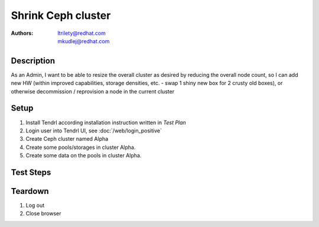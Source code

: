 Shrink Ceph cluster
*******************************

:authors: 
          - ltrilety@redhat.com
          - mkudlej@redhat.com

Description
===========

As an Admin, I want to be able to resize the overall cluster as desired by reducing the overall node count,
so I can add new HW (within improved capabilities, storage densities, etc. - swap 1 shiny new box for
2 crusty old boxes), or otherwise decommission / reprovision a node in the current cluster

Setup
=====
#. Install Tendrl according installation instruction written in *Test Plan*

#. Login user into Tendrl UI, see :doc:`/web/login_positive`

#. Create Ceph cluster named Alpha

#. Create some pools/storages in cluster Alpha.

#. Create some data on the pools in cluster Alpha.

Test Steps
==========

.. test_step:: 1

    Find an option for shrink cluster created in set-up - remove node

.. test_result:: 1

    The option is available

.. test_step:: 2

    Choose some OSD node which is not part of any pool and follow required steps for node removal

.. test_result:: 2

    Verify that the node status is changed properly (to some state informing about the node removal)
    if it's not the last OSD node in cluster.
    If it is the last OSD node verify that the remove operation fails with some proper error message.

.. test_step:: 3

    wait until the node is removed

.. test_result:: 3

    Verify that the node is completely removed from the cluster.
    Verify that cluster size is reduced properly.
    Verify that storage profiles sizes are reduced properly.

.. test_step:: 4

    Choose some Monitor node and follow required steps for node removal

.. test_result:: 4

    Verify that firt the node status is changed properly and then it is removed from the cluster,
    if it's not the last Monitor node in cluster.
    If it is the last MON node verify that the remove operation fails with some proper error message.

.. test_step:: 5

    Choose some node with both Monitor and OSD role which is not part of any pool
    and follow required steps for node removal

.. test_result:: 5

    Verify that first the node status is changed properly (to some state informing about the node removal)
    and then it is removed from the cluster, if it's not the last Monitor or OSD node in cluster.
    If it is the last with MON or OSD role verify that the remove operation fails
    with some proper error message.
    Verify that cluster size is reduced properly.
    Verify that storage profiles sizes are reduced properly.

.. test_step:: 6

    If possible try to remove several nodes which are not part of any pool simultaneously

.. test_result:: 6

    Verify that first statuses of nodes are changed correcly and then they are removed from the cluster,
    if they are not the last Monitor or OSD nodes in cluster.
    Verify that cluster size is reduced properly.
    Verify that storage profiles sizes are reduced properly.
    If they are the last ones with some role (OSD or MON) verify the error message.
    Also verify that the operation is canceled correctly, there are two possiblities:

    * all nodes remain in cluster
    * the last one which has the required role remain in cluster

.. test_step:: 7

    Choose some OSD node which is part of some pool and follow required steps for node removal

.. test_result:: 7

    Verify that the node status is changed properly (to some state informing about the node removal)
    if it's not the last OSD node in cluster or pool.
    If it is the last OSD node verify that the remove operation fails with some proper error message.
    Verify that some rebalance/move data operations started.
    If there is not enough space on remaining nodes it should print some error message or
    tell that to user and let him/her decide if he/she wants to continue.

.. test_step:: 8

    wait until the node is removed

.. test_result:: 8

    Verify that the node is completely removed from the cluster and from the pool.
    Verify that cluster size is reduced properly.
    Verify that storage profiles sizes are reduced properly.
    Verify that pool size is reduced properly.
    Verify that all data are still available on the pool.

.. test_step:: 9

    If possible try to remove several nodes simultaneously.
    Some of them or all of them are part of some pools.

.. test_result:: 9

    Verify that first statuses of nodes are changed correcly.
    Verify that some operation for transfer/rebalance data is started.
    If there is not enough space on remaining nodes for some pool UI should print some error message
    and fails the operation or tell that to user and let him/her decide if he/she wants to continue.
    Verify that later they are removed from the cluster and related pools,
    if they are not the last Monitor on cluster or OSD in cluster or some pool.
    Verify that cluster size is reduced properly.
    Verify that storage profiles sizes are reduced properly.
    Verify that pools sizes are reduced properly.
    Verify that all data are still available on all related pools.
    If they are the last ones with some role (OSD or MON) verify the error message.
    Also verify that the operation is canceled correctly, there are two possiblities:

    * all nodes remain in cluster
    * the last one which has the required role remain in cluster

Teardown
========
#. Log out

#. Close browser
